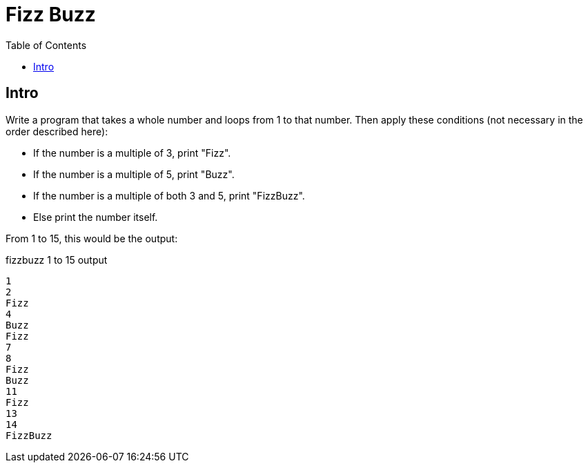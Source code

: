 = Fizz Buzz
:toc: right
:icons: font
:stem: latexmath

== Intro

Write a program that takes a whole number and loops from 1 to that number.
Then apply these conditions (not necessary in the order described here):

* If the number is a multiple of 3, print "Fizz".
* If the number is a multiple of 5, print "Buzz".
* If the number is a multiple of both 3 and 5, print "FizzBuzz".
* Else print the number itself.

From 1 to 15, this would be the output:

.fizzbuzz 1 to 15 output
----
1
2
Fizz
4
Buzz
Fizz
7
8
Fizz
Buzz
11
Fizz
13
14
FizzBuzz
----
